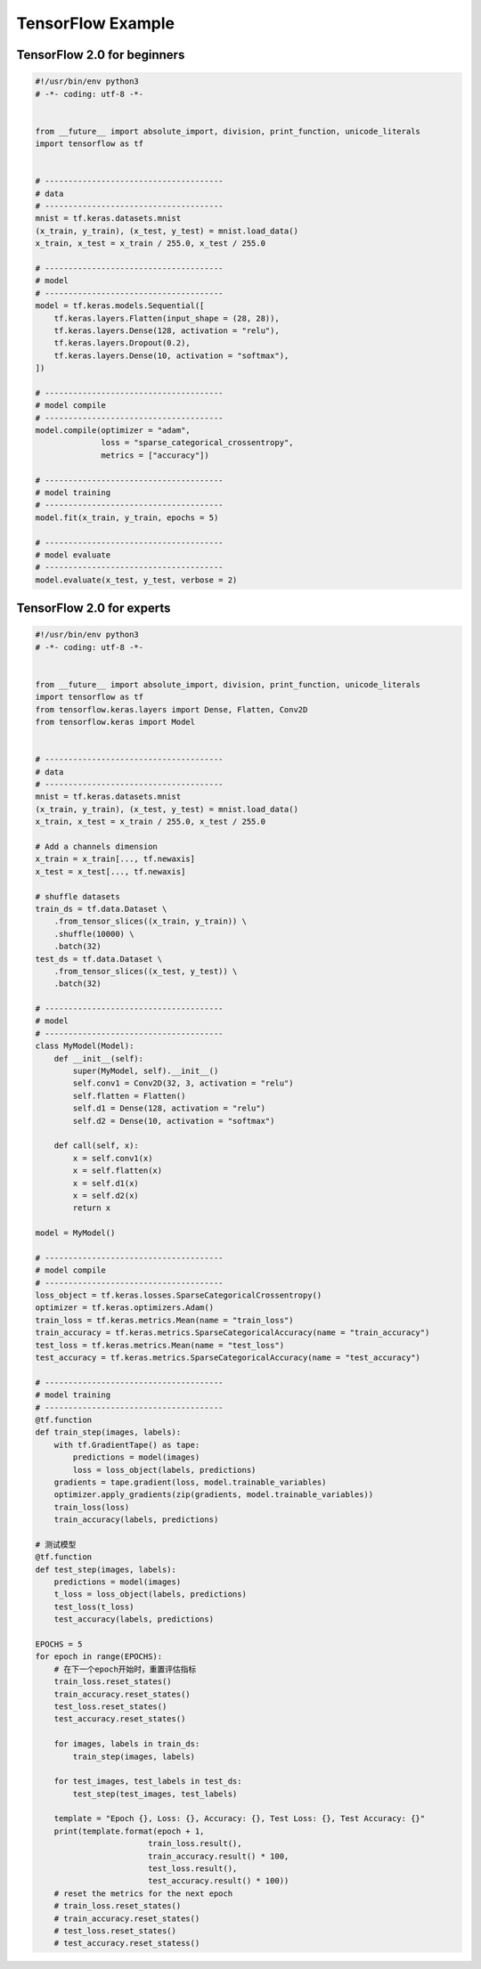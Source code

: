 
TensorFlow Example
===================

TensorFlow 2.0 for beginners
--------------------------------------

.. code:: python

    #!/usr/bin/env python3
    # -*- coding: utf-8 -*-


    from __future__ import absolute_import, division, print_function, unicode_literals
    import tensorflow as tf


    # --------------------------------------
    # data
    # --------------------------------------
    mnist = tf.keras.datasets.mnist
    (x_train, y_train), (x_test, y_test) = mnist.load_data()
    x_train, x_test = x_train / 255.0, x_test / 255.0

    # --------------------------------------
    # model
    # --------------------------------------
    model = tf.keras.models.Sequential([
        tf.keras.layers.Flatten(input_shape = (28, 28)),
        tf.keras.layers.Dense(128, activation = "relu"),
        tf.keras.layers.Dropout(0.2),
        tf.keras.layers.Dense(10, activation = "softmax"),
    ])

    # --------------------------------------
    # model compile
    # --------------------------------------
    model.compile(optimizer = "adam",
                  loss = "sparse_categorical_crossentropy",
                  metrics = ["accuracy"])

    # --------------------------------------
    # model training
    # --------------------------------------
    model.fit(x_train, y_train, epochs = 5)

    # --------------------------------------
    # model evaluate
    # --------------------------------------
    model.evaluate(x_test, y_test, verbose = 2)




TensorFlow 2.0 for experts
--------------------------------------

.. code:: python

    #!/usr/bin/env python3
    # -*- coding: utf-8 -*-


    from __future__ import absolute_import, division, print_function, unicode_literals
    import tensorflow as tf
    from tensorflow.keras.layers import Dense, Flatten, Conv2D
    from tensorflow.keras import Model


    # --------------------------------------
    # data
    # --------------------------------------
    mnist = tf.keras.datasets.mnist
    (x_train, y_train), (x_test, y_test) = mnist.load_data()
    x_train, x_test = x_train / 255.0, x_test / 255.0
    
    # Add a channels dimension
    x_train = x_train[..., tf.newaxis] 
    x_test = x_test[..., tf.newaxis]

    # shuffle datasets
    train_ds = tf.data.Dataset \
        .from_tensor_slices((x_train, y_train)) \
        .shuffle(10000) \
        .batch(32)
    test_ds = tf.data.Dataset \
        .from_tensor_slices((x_test, y_test)) \
        .batch(32)

    # --------------------------------------
    # model
    # --------------------------------------
    class MyModel(Model):
        def __init__(self):
            super(MyModel, self).__init__()
            self.conv1 = Conv2D(32, 3, activation = "relu")
            self.flatten = Flatten()
            self.d1 = Dense(128, activation = "relu")
            self.d2 = Dense(10, activation = "softmax")

        def call(self, x):
            x = self.conv1(x)
            x = self.flatten(x)
            x = self.d1(x)
            x = self.d2(x)
            return x

    model = MyModel()

    # --------------------------------------
    # model compile
    # --------------------------------------
    loss_object = tf.keras.losses.SparseCategoricalCrossentropy()
    optimizer = tf.keras.optimizers.Adam()
    train_loss = tf.keras.metrics.Mean(name = "train_loss")
    train_accuracy = tf.keras.metrics.SparseCategoricalAccuracy(name = "train_accuracy")
    test_loss = tf.keras.metrics.Mean(name = "test_loss")
    test_accuracy = tf.keras.metrics.SparseCategoricalAccuracy(name = "test_accuracy")

    # --------------------------------------
    # model training
    # --------------------------------------
    @tf.function
    def train_step(images, labels):
        with tf.GradientTape() as tape:
            predictions = model(images)
            loss = loss_object(labels, predictions)
        gradients = tape.gradient(loss, model.trainable_variables)
        optimizer.apply_gradients(zip(gradients, model.trainable_variables))
        train_loss(loss)
        train_accuracy(labels, predictions)

    # 测试模型
    @tf.function
    def test_step(images, labels):
        predictions = model(images)
        t_loss = loss_object(labels, predictions)
        test_loss(t_loss)
        test_accuracy(labels, predictions)

    EPOCHS = 5
    for epoch in range(EPOCHS):
        # 在下一个epoch开始时，重置评估指标
        train_loss.reset_states()
        train_accuracy.reset_states()
        test_loss.reset_states()
        test_accuracy.reset_states()

        for images, labels in train_ds:
            train_step(images, labels)

        for test_images, test_labels in test_ds:
            test_step(test_images, test_labels)

        template = "Epoch {}, Loss: {}, Accuracy: {}, Test Loss: {}, Test Accuracy: {}"
        print(template.format(epoch + 1,
                            train_loss.result(),
                            train_accuracy.result() * 100,
                            test_loss.result(),
                            test_accuracy.result() * 100))
        # reset the metrics for the next epoch
        # train_loss.reset_states()
        # train_accuracy.reset_states()
        # test_loss.reset_states()
        # test_accuracy.reset_statess()
